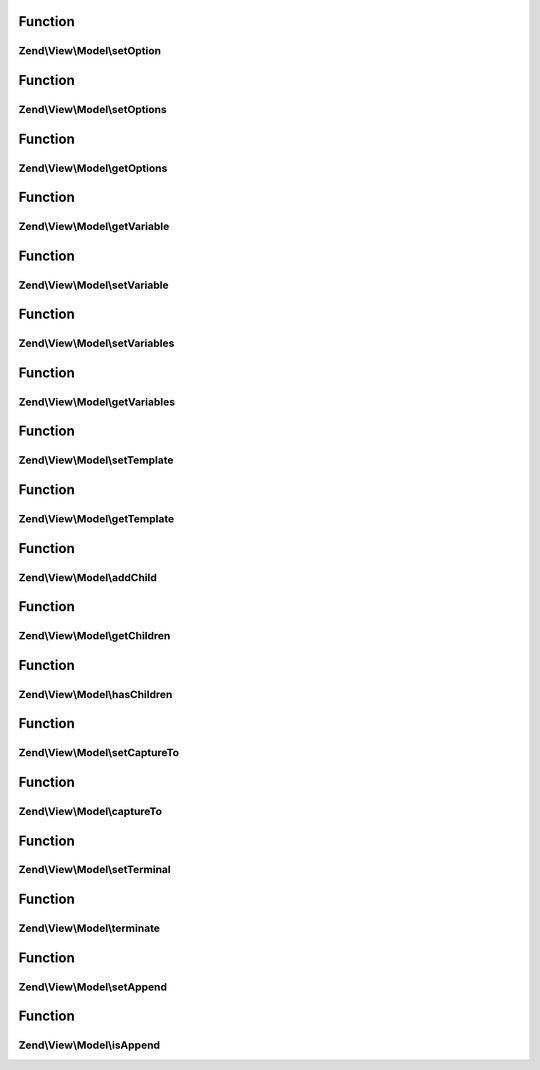 .. View/Model/ModelInterface.php generated using docpx on 01/30/13 03:02pm


Function
********

Zend\\View\\Model\\setOption
============================

.. function:: Zend\View\Model\setOption()


    Set renderer option/hint

    :param string: 
    :param mixed: 

    :rtype: ModelInterface 



Function
********

Zend\\View\\Model\\setOptions
=============================

.. function:: Zend\View\Model\setOptions()


    Set renderer options/hints en masse

    :param array|\Traversable: 

    :rtype: ModelInterface 



Function
********

Zend\\View\\Model\\getOptions
=============================

.. function:: Zend\View\Model\getOptions()


    Get renderer options/hints

    :rtype: array|\Traversable 



Function
********

Zend\\View\\Model\\getVariable
==============================

.. function:: Zend\View\Model\getVariable()


    Get a single view variable

    :param string: 
    :param mixed|null: (optional) default value if the variable is not present.

    :rtype: mixed 



Function
********

Zend\\View\\Model\\setVariable
==============================

.. function:: Zend\View\Model\setVariable()


    Set view variable

    :param string: 
    :param mixed: 

    :rtype: ModelInterface 



Function
********

Zend\\View\\Model\\setVariables
===============================

.. function:: Zend\View\Model\setVariables()


    Set view variables en masse

    :param array|\ArrayAccess: 

    :rtype: ModelInterface 



Function
********

Zend\\View\\Model\\getVariables
===============================

.. function:: Zend\View\Model\getVariables()


    Get view variables

    :rtype: array|\ArrayAccess 



Function
********

Zend\\View\\Model\\setTemplate
==============================

.. function:: Zend\View\Model\setTemplate()


    Set the template to be used by this model

    :param string: 

    :rtype: ModelInterface 



Function
********

Zend\\View\\Model\\getTemplate
==============================

.. function:: Zend\View\Model\getTemplate()


    Get the template to be used by this model

    :rtype: string 



Function
********

Zend\\View\\Model\\addChild
===========================

.. function:: Zend\View\Model\addChild()


    Add a child model

    :param ModelInterface: 
    :param null|string: Optional; if specified, the "capture to" value to set on the child
    :param null|bool: Optional; if specified, append to child  with the same capture

    :rtype: ModelInterface 



Function
********

Zend\\View\\Model\\getChildren
==============================

.. function:: Zend\View\Model\getChildren()


    Return all children.
    
    Return specifies an array, but may be any iterable object.

    :rtype: array 



Function
********

Zend\\View\\Model\\hasChildren
==============================

.. function:: Zend\View\Model\hasChildren()


    Does the model have any children?

    :rtype: bool 



Function
********

Zend\\View\\Model\\setCaptureTo
===============================

.. function:: Zend\View\Model\setCaptureTo()


    Set the name of the variable to capture this model to, if it is a child model

    :param string: 

    :rtype: ModelInterface 



Function
********

Zend\\View\\Model\\captureTo
============================

.. function:: Zend\View\Model\captureTo()


    Get the name of the variable to which to capture this model

    :rtype: string 



Function
********

Zend\\View\\Model\\setTerminal
==============================

.. function:: Zend\View\Model\setTerminal()


    Set flag indicating whether or not this is considered a terminal or standalone model

    :param bool: 

    :rtype: ModelInterface 



Function
********

Zend\\View\\Model\\terminate
============================

.. function:: Zend\View\Model\terminate()


    Is this considered a terminal or standalone model?

    :rtype: bool 



Function
********

Zend\\View\\Model\\setAppend
============================

.. function:: Zend\View\Model\setAppend()


    Set flag indicating whether or not append to child  with the same capture

    :param bool: 

    :rtype: ModelInterface 



Function
********

Zend\\View\\Model\\isAppend
===========================

.. function:: Zend\View\Model\isAppend()


    Is this append to child  with the same capture?

    :rtype: bool 



